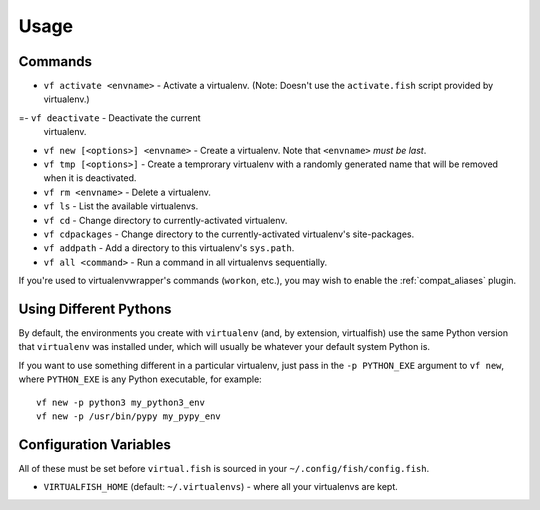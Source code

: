 Usage
=====

Commands
--------

-  ``vf activate <envname>`` - Activate a
   virtualenv. (Note: Doesn't use the ``activate.fish`` script provided
   by virtualenv.)
=-  ``vf deactivate`` - Deactivate the current
   virtualenv.
-  ``vf new [<options>] <envname>`` - Create a
   virtualenv. Note that ``<envname>`` *must be last*.
-  ``vf tmp [<options>]`` - Create a temprorary
   virtualenv with a randomly generated name that will be removed when
   it is deactivated.
-  ``vf rm <envname>`` - Delete a virtualenv.
-  ``vf ls`` - List the available virtualenvs.
-  ``vf cd`` - Change directory to
   currently-activated virtualenv.
-  ``vf cdpackages`` - Change directory to
   the currently-activated virtualenv's site-packages.
-  ``vf addpath`` - Add a directory to this
   virtualenv's ``sys.path``.
- ``vf all <command>`` - Run a command in all virtualenvs sequentially.

If you're used to virtualenvwrapper's commands (``workon``, etc.), you may wish
to enable the :ref:`compat_aliases` plugin.

Using Different Pythons
-----------------------

By default, the environments you create with ``virtualenv`` (and, by extension,
virtualfish) use the same Python version that ``virtualenv`` was installed
under, which will usually be whatever your default system Python is.

If you want to use something different in a particular virtualenv, just pass in
the ``-p PYTHON_EXE`` argument to ``vf new``, where ``PYTHON_EXE`` is any Python
executable, for example::

    vf new -p python3 my_python3_env
    vf new -p /usr/bin/pypy my_pypy_env

Configuration Variables
-----------------------

All of these must be set before ``virtual.fish`` is sourced in your
``~/.config/fish/config.fish``.

-  ``VIRTUALFISH_HOME`` (default: ``~/.virtualenvs``) - where all your
   virtualenvs are kept.
